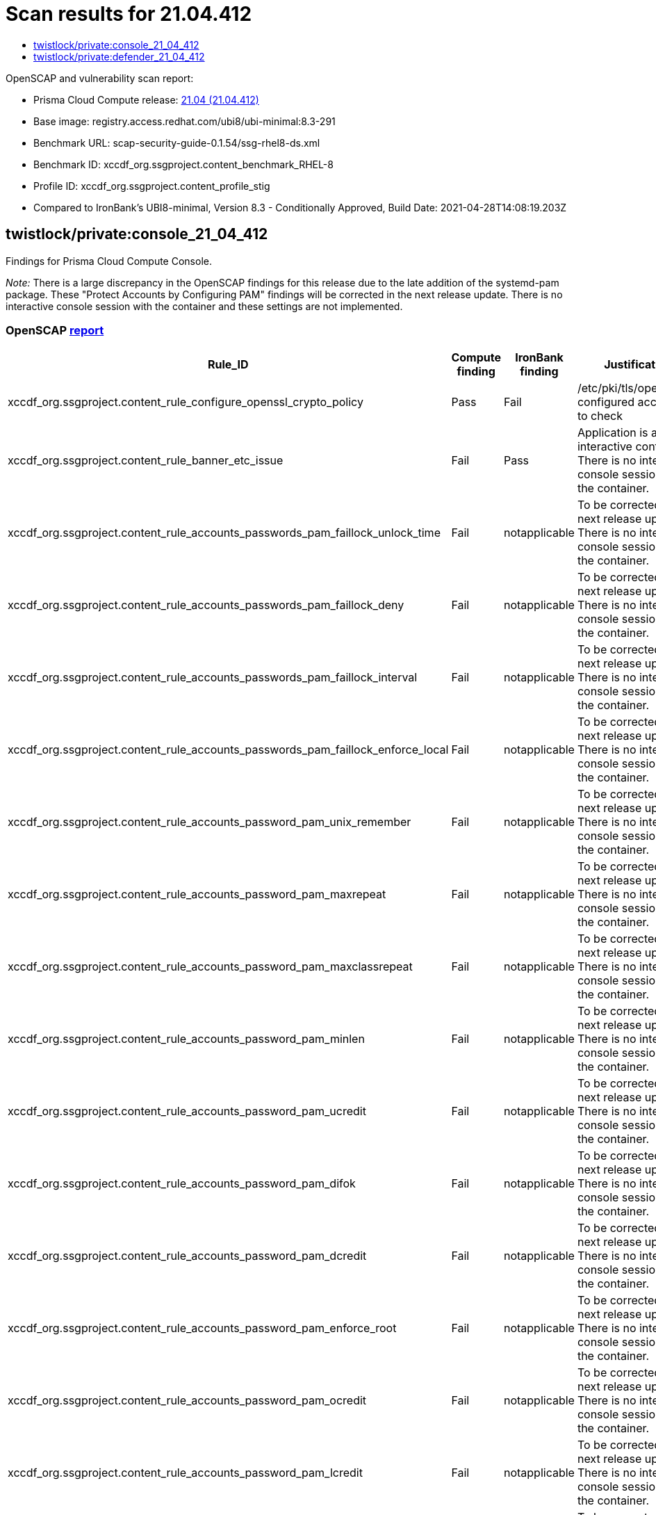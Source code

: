 = Scan results for 21.04.412
:toc:
:toclevels:
:toc-title:

toc::[]

OpenSCAP and vulnerability scan report:

- Prisma Cloud Compute release: https://docs.twistlock.com/docs/releases/release-information/latest.html[21.04 (21.04.412)]
- Base image: registry.access.redhat.com/ubi8/ubi-minimal:8.3-291
- Benchmark URL: scap-security-guide-0.1.54/ssg-rhel8-ds.xml
- Benchmark ID: xccdf_org.ssgproject.content_benchmark_RHEL-8
- Profile ID: xccdf_org.ssgproject.content_profile_stig
- Compared to IronBank's UBI8-minimal, Version 8.3 - Conditionally Approved, Build Date: 2021-04-28T14:08:19.203Z


== twistlock/private:console_21_04_412

Findings for Prisma Cloud Compute Console.

_Note:_ There is a large discrepancy in the OpenSCAP findings for this release due to the late addition of the systemd-pam package.
These "Protect Accounts by Configuring PAM" findings will be corrected in the next release update.
There is no interactive console session with the container and these settings are not implemented.


=== OpenSCAP https://cdn.twistlock.com/docs/attachments/openscap_console_21_04_412.html[report]

[cols="4,4,4,4", options="header"]
|===
|Rule_ID
|Compute finding
|IronBank finding
|Justification

|xccdf_org.ssgproject.content_rule_configure_openssl_crypto_policy
|Pass
|Fail
|/etc/pki/tls/openssl.cnf configured according to check

|xccdf_org.ssgproject.content_rule_banner_etc_issue
|Fail
|Pass
|Application is a non-interactive container. There is no interactive console session with the container.

|xccdf_org.ssgproject.content_rule_accounts_passwords_pam_faillock_unlock_time
|Fail
|notapplicable
|To be corrected in the next release update. There is no interactive console session with the container.

|xccdf_org.ssgproject.content_rule_accounts_passwords_pam_faillock_deny
|Fail
|notapplicable
|To be corrected in the next release update. There is no interactive console session with the container.

|xccdf_org.ssgproject.content_rule_accounts_passwords_pam_faillock_interval
|Fail
|notapplicable
|To be corrected in the next release update. There is no interactive console session with the container.

|xccdf_org.ssgproject.content_rule_accounts_passwords_pam_faillock_enforce_local
|Fail
|notapplicable
|To be corrected in the next release update. There is no interactive console session with the container.

|xccdf_org.ssgproject.content_rule_accounts_password_pam_unix_remember
|Fail
|notapplicable
|To be corrected in the next release update. There is no interactive console session with the container.

|xccdf_org.ssgproject.content_rule_accounts_password_pam_maxrepeat
|Fail
|notapplicable
|To be corrected in the next release update. There is no interactive console session with the container.

|xccdf_org.ssgproject.content_rule_accounts_password_pam_maxclassrepeat
|Fail
|notapplicable
|To be corrected in the next release update. There is no interactive console session with the container.

|xccdf_org.ssgproject.content_rule_accounts_password_pam_minlen
|Fail
|notapplicable
|To be corrected in the next release update. There is no interactive console session with the container.

|xccdf_org.ssgproject.content_rule_accounts_password_pam_ucredit
|Fail
|notapplicable
|To be corrected in the next release update. There is no interactive console session with the container.

|xccdf_org.ssgproject.content_rule_accounts_password_pam_difok
|Fail
|notapplicable
|To be corrected in the next release update. There is no interactive console session with the container.

|xccdf_org.ssgproject.content_rule_accounts_password_pam_dcredit
|Fail
|notapplicable
|To be corrected in the next release update. There is no interactive console session with the container.

|xccdf_org.ssgproject.content_rule_accounts_password_pam_enforce_root
|Fail
|notapplicable
|To be corrected in the next release update. There is no interactive console session with the container.

|xccdf_org.ssgproject.content_rule_accounts_password_pam_ocredit
|Fail
|notapplicable
|To be corrected in the next release update. There is no interactive console session with the container.

|xccdf_org.ssgproject.content_rule_accounts_password_pam_lcredit
|Fail
|notapplicable
|To be corrected in the next release update. There is no interactive console session with the container.

|xccdf_org.ssgproject.content_rule_accounts_password_pam_enforce_local
|Fail
|notapplicable
|To be corrected in the next release update. There is no interactive console session with the container.

|xccdf_org.ssgproject.content_rule_disable_ctrlaltdel_burstaction
|Fail
|notapplicable
|To be corrected in the next release update. There is no interactive console session with the container.

|xccdf_org.ssgproject.content_rule_accounts_max_concurrent_login_sessions
|Fail
|notapplicable
|To be corrected in the next release update. There is no interactive console session with the container.

|xccdf_org.ssgproject.content_rule_disable_users_coredumps
|Fail
|notapplicable
|To be corrected in the next release update. There is no interactive console session with the container.

|===


=== Vulnerabilities xref:console_vulnerabilities.adoc[report]

[cols="3,4,4,4,4", options="header"]
|===
|CVE
|Package
|Version
|Fix Status
|Justification

|CVE-2021-27218
|glib2
|2.56.4-8.el8
|https://access.redhat.com/security/cve/CVE-2021-27218[affected]
|RedHat has not released patch

|CVE-2021-27219
|glib2
|2.56.4-8.el8
|https://access.redhat.com/security/cve/CVE-2021-27219[affected]
|RedHat has not released patch

|CVE-2021-28153
|glib2
|2.56.4-8.el8
|https://access.redhat.com/security/cve/CVE-2021-28153[affected]
|RedHat has not released patch

|CVE-2020-12762
|json-c
|0.13.1-0.2.el8
|https://access.redhat.com/security/cve/CVE-2020-12762[affected]
|RedHat has not released patch

|CVE-2020-8231
|curl
|7.61.1-14.el8_3.1
|https://access.redhat.com/security/cve/CVE-2020-8231[affected]
|RedHat has not released patch

|CVE-2020-8284
|curl
|7.61.1-14.el8_3.1
|https://access.redhat.com/security/cve/CVE-2020-8284[affected]
|RedHat has not released patch

|CVE-2020-8285
|curl
|7.61.1-14.el8_3.1
|https://access.redhat.com/security/cve/CVE-2020-8285[affected]
|RedHat has not released patch

|CVE-2020-8286
|curl
|7.61.1-14.el8_3.1
|https://access.redhat.com/security/cve/CVE-2020-8286[affected]
|RedHat has not released patch

|CVE-2021-22876
|curl
|7.61.1-14.el8_3.1
|https://access.redhat.com/security/cve/CVE-2021-22876[affected]
|RedHat has not released patch

|CVE-2021-23840
|openssl
|1.1.1g-15.el8_3
|https://access.redhat.com/security/cve/CVE-2021-23840[affected]
|RedHat has not released patch

|CVE-2021-23841
|openssl
|1.1.1g-15.el8_3
|https://access.redhat.com/security/cve/CVE-2021-23841[affected]
|RedHat has not released patch

|CVE-2019-25013
|glibc
|2.28-127.el8_3.2
|https://access.redhat.com/security/cve/CVE-2019-25013[affected]
|RedHat has not released patch

|CVE-2020-27618
|glibc
|2.28-127.el8_3.2
|https://access.redhat.com/security/cve/CVE-2020-27618[affected]
|RedHat has not released patch

|CVE-2021-3326
|glibc
|2.28-127.el8_3.2
|https://access.redhat.com/security/cve/CVE-2021-3326[affected]
|RedHat has not released patch

|CVE-2020-29361
|p11-kit
|0.23.14-5.el8_0
|https://access.redhat.com/security/cve/CVE-2020-29361[affected]
|RedHat has not released patch

|CVE-2020-29363
|p11-kit
|0.23.14-5.el8_0
|https://access.redhat.com/security/cve/CVE-2020-29363[affected]
|RedHat has not released patch

|CVE-2020-29362
|p11-kit
|0.23.14-5.el8_0
|https://access.redhat.com/security/cve/CVE-2020-29362[affected]
|RedHat has not released patch

|CVE-2019-20838
|pcre
|8.42-4.el8
|https://access.redhat.com/security/cve/CVE-2019-20838[affected]
|RedHat has not released patch

|CVE-2020-14155
|pcre
|8.42-4.el8
|https://access.redhat.com/security/cve/CVE-2020-14155[affected]
|RedHat has not released patch

|CVE-2020-8927
|brotli
|1.0.6-2.el8
|https://access.redhat.com/security/cve/CVE-2020-8927[affected]
|RedHat has not released patch

|CVE-2021-20271
|rpm
|4.14.3-4.el8
|https://access.redhat.com/security/cve/CVE-2021-20271[affected]
|RedHat has not released patch

|CVE-2021-20231
|gnutls
|3.6.14-8.el8_3
|https://access.redhat.com/security/cve/CVE-2021-20231[affected]
|RedHat has not released patch

|CVE-2021-20232
|gnutls
|3.6.14-8.el8_3
|https://access.redhat.com/security/cve/CVE-2021-20232[affected]
|RedHat has not released patch

|===


== twistlock/private:defender_21_04_412

Findings for Prisma Cloud Compute Defender.


=== OpenSCAP https://cdn.twistlock.com/docs/attachments/openscap_defender_21_04_412.html[report]

[cols="4,4,4,4", options="header"]
|===
|Rule_ID
|Compute finding
|IronBank finding
|Justification

|xccdf_org.ssgproject.content_rule_configure_openssl_crypto_policy
|Pass
|Fail
|/etc/pki/tls/openssl.cnf configured according to check

|xccdf_org.ssgproject.content_rule_banner_etc_issue
|Fail
|Pass
|Application is a non-interactive container. There is no interactive console session with the container.

|xccdf_org.ssgproject.content_rule_accounts_passwords_pam_faillock_unlock_time
|Fail
|notapplicable
|To be corrected in the next release update. There is no interactive console session with the container.

|xccdf_org.ssgproject.content_rule_accounts_passwords_pam_faillock_deny
|Fail
|notapplicable
|To be corrected in the next release update. There is no interactive console session with the container.

|xccdf_org.ssgproject.content_rule_accounts_passwords_pam_faillock_interval
|Fail
|notapplicable
|To be corrected in the next release update. There is no interactive console session with the container.

|xccdf_org.ssgproject.content_rule_accounts_passwords_pam_faillock_enforce_local
|Fail
|notapplicable
|To be corrected in the next release update. There is no interactive console session with the container.

|xccdf_org.ssgproject.content_rule_accounts_password_pam_unix_remember
|Fail
|notapplicable
|To be corrected in the next release update. There is no interactive console session with the container.

|xccdf_org.ssgproject.content_rule_accounts_password_pam_maxrepeat
|Fail
|notapplicable
|To be corrected in the next release update. There is no interactive console session with the container.

|xccdf_org.ssgproject.content_rule_accounts_password_pam_maxclassrepeat
|Fail
|notapplicable
|To be corrected in the next release update. There is no interactive console session with the container.

|xccdf_org.ssgproject.content_rule_accounts_password_pam_minlen
|Fail
|notapplicable
|To be corrected in the next release update. There is no interactive console session with the container.

|xccdf_org.ssgproject.content_rule_accounts_password_pam_ucredit
|Fail
|notapplicable
|To be corrected in the next release update. There is no interactive console session with the container.

|xccdf_org.ssgproject.content_rule_accounts_password_pam_difok
|Fail
|notapplicable
|To be corrected in the next release update. There is no interactive console session with the container.

|xccdf_org.ssgproject.content_rule_accounts_password_pam_dcredit
|Fail
|notapplicable
|To be corrected in the next release update. There is no interactive console session with the container.

|xccdf_org.ssgproject.content_rule_accounts_password_pam_enforce_root
|Fail
|notapplicable
|To be corrected in the next release update. There is no interactive console session with the container.

|xccdf_org.ssgproject.content_rule_accounts_password_pam_ocredit
|Fail
|notapplicable
|To be corrected in the next release update. There is no interactive console session with the container.

|xccdf_org.ssgproject.content_rule_accounts_password_pam_lcredit
|Fail
|notapplicable
|To be corrected in the next release update. There is no interactive console session with the container.

|xccdf_org.ssgproject.content_rule_accounts_password_pam_enforce_local
|Fail
|notapplicable
|To be corrected in the next release update. There is no interactive console session with the container.

|xccdf_org.ssgproject.content_rule_disable_ctrlaltdel_burstaction
|Fail
|notapplicable
|To be corrected in the next release update. There is no interactive console session with the container.

|xccdf_org.ssgproject.content_rule_accounts_password_minlen_login_defs
|Fail
|notapplicable
|To be corrected in the next release update. There is no interactive console session with the container.

|xccdf_org.ssgproject.content_rule_account_disable_post_pw_expiration
|Fail
|notapplicable
|To be corrected in the next release update. There is no interactive console session with the container.

|xccdf_org.ssgproject.content_rule_accounts_max_concurrent_login_sessions
|Fail
|notapplicable
|To be corrected in the next release update. There is no interactive console session with the container.

|xccdf_org.ssgproject.content_rule_disable_users_coredumps
|Fail
|notapplicable
|To be corrected in the next release update. There is no interactive console session with the container.

|===


=== Vulnerabilities xref:defender_vulnerabilities.adoc[report]

[cols="3,4,4,4,4", options="header"]
|===
|CVE
|Package
|Version
|Fix Status
|Justification

|CVE-2021-27218
|glib2
|2.56.4-8.el8
|https://access.redhat.com/security/cve/CVE-2021-27218[affected]
|RedHat has not released patch

|CVE-2021-27219
|glib2
|2.56.4-8.el8
|https://access.redhat.com/security/cve/CVE-2021-27219[affected]
|RedHat has not released patch

|CVE-2021-28153
|glib2
|2.56.4-8.el8
|https://access.redhat.com/security/cve/CVE-2021-28153[affected]
|RedHat has not released patch

|CVE-2020-12762
|json-c
|0.13.1-0.2.el8
|https://access.redhat.com/security/cve/CVE-2020-12762[affected]
|RedHat has not released patch

|CVE-2020-8231
|curl
|7.61.1-14.el8_3.1
|https://access.redhat.com/security/cve/CVE-2020-8231[affected]
|RedHat has not released patch

|CVE-2020-8284
|curl
|7.61.1-14.el8_3.1
|https://access.redhat.com/security/cve/CVE-2020-8284[affected]
|RedHat has not released patch

|CVE-2020-8285
|curl
|7.61.1-14.el8_3.1
|https://access.redhat.com/security/cve/CVE-2020-8285[affected]
|RedHat has not released patch

|CVE-2020-8286
|curl
|7.61.1-14.el8_3.1
|https://access.redhat.com/security/cve/CVE-2020-8286[affected]
|RedHat has not released patch

|CVE-2021-22876
|curl
|7.61.1-14.el8_3.1
|https://access.redhat.com/security/cve/CVE-2021-22876[affected]
|RedHat has not released patch

|CVE-2021-23840
|openssl
|1.1.1g-15.el8_3
|https://access.redhat.com/security/cve/CVE-2021-23840[affected]
|RedHat has not released patch

|CVE-2021-23841
|openssl
|1.1.1g-15.el8_3
|https://access.redhat.com/security/cve/CVE-2021-23841[affected]
|RedHat has not released patch

|CVE-2020-13776
|systemd
|239-41.el8_3.2
|https://access.redhat.com/security/cve/CVE-2020-13776[affected]
|RedHat has not released patch

|CVE-2019-25013
|glibc
|2.28-127.el8_3.2
|https://access.redhat.com/security/cve/CVE-2019-25013[affected]
|RedHat has not released patch

|CVE-2020-27618
|glibc
|2.28-127.el8_3.2
|https://access.redhat.com/security/cve/CVE-2020-27618[affected]
|RedHat has not released patch

|CVE-2021-3326
|glibc
|2.28-127.el8_3.2
|https://access.redhat.com/security/cve/CVE-2021-3326[affected]
|RedHat has not released patch

|CVE-2020-29361
|p11-kit
|0.23.14-5.el8_0
|https://access.redhat.com/security/cve/CVE-2020-29361[affected]
|RedHat has not released patch

|CVE-2020-29363
|p11-kit
|0.23.14-5.el8_0
|https://access.redhat.com/security/cve/CVE-2020-29363[affected]
|RedHat has not released patch

|CVE-2020-29362
|p11-kit
|0.23.14-5.el8_0
|https://access.redhat.com/security/cve/CVE-2020-29362[affected]
|RedHat has not released patch

|CVE-2019-20838
|pcre
|8.42-4.el8
|https://access.redhat.com/security/cve/CVE-2019-20838[affected]
|RedHat has not released patch

|CVE-2020-14155
|pcre
|8.42-4.el8
|https://access.redhat.com/security/cve/CVE-2020-14155[affected]
|RedHat has not released patch

|CVE-2020-8927
|brotli
|1.0.6-2.el8
|https://access.redhat.com/security/cve/CVE-2020-8927[affected]
|RedHat has not released patch

|CVE-2021-20271
|rpm
|4.14.3-4.el8
|https://access.redhat.com/security/cve/CVE-2021-20271[affected]
|RedHat has not released patch

|CVE-2021-20231
|gnutls
|3.6.14-8.el8_3
|https://access.redhat.com/security/cve/CVE-2021-20231[affected]
|RedHat has not released patch

|CVE-2021-20232
|gnutls
|3.6.14-8.el8_3
|https://access.redhat.com/security/cve/CVE-2021-20232[affected]
|RedHat has not released patch

|===
